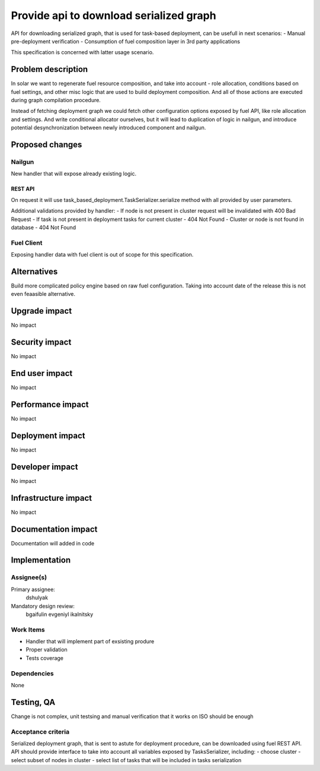 ..
 This work is licensed under a Creative Commons Attribution 3.0 Unported
 License.

 http://creativecommons.org/licenses/by/3.0/legalcode

==========================================
Provide api to download serialized graph
==========================================

API for downloading serialized graph, that is used for task-based deployment,
can be usefull in next scenarios:
- Manual pre-deployment verification
- Consumption of fuel composition layer in 3rd party applications

This specification is concerned with latter usage scenario.

--------------------
Problem description
--------------------

In solar we want to regenerate fuel resource composition, and take into account -
role allocation, conditions based on fuel settings, and other misc logic that
are used to build deployment composition. And all of those actions are executed during graph compilation procedure.

Instead of fetching deployment graph we could fetch other configuration
options exposed by fuel API, like role allocation and settings. And write
conditional allocator ourselves, but it will lead to duplication of logic
in nailgun, and introduce potential desynchronization between newly introduced
component and nailgun.

----------------
Proposed changes
----------------

Nailgun
=======

New handler that will expose already existing logic.

REST API
--------

===== =====================================================================
HTTP  URL
===== =====================================================================
GET   /api/v1/clusters/<:cluster_id>/serialized_tasks/?nodes=<:nodes>&
      tasks=<:tasks>
===== ======================================================================

On request it will use task_based_deployment.TaskSerializer.serialize method
with all provided by user parameters.

Additional validations provided by handler:
- If node is not present in cluster request will be invalidated with 400 Bad Request
- If task is not present in deployment tasks for current cluster - 404 Not Found
- Cluster or node is not found in database - 404 Not Found

Fuel Client
===========

Exposing handler data with fuel client is out of scope for this
specification.

------------
Alternatives
------------

Build more complicated policy engine based on raw fuel configuration.
Taking into account date of the release this is not even feaasible alternative.

--------------
Upgrade impact
--------------

No impact

---------------
Security impact
---------------

No impact

---------------
End user impact
---------------

No impact

------------------
Performance impact
------------------

No impact

-----------------
Deployment impact
-----------------

No impact

----------------
Developer impact
----------------

No impact

---------------------
Infrastructure impact
---------------------

No impact

--------------------
Documentation impact
--------------------

Documentation will added in code

--------------
Implementation
--------------

Assignee(s)
===========

Primary assignee:
  dshulyak

Mandatory design review:
  bgaifulin
  evgeniyl
  ikalnitsky


Work Items
==========

- Handler that will implement part of exsisting produre
- Proper validation
- Tests coverage

Dependencies
============

None

------------
Testing, QA
------------

Change is not complex, unit testsing and manual verification that it works
on ISO should be enough

Acceptance criteria
===================

Serialized deployment graph, that is sent to astute for deployment procedure,
can be downloaded using fuel REST API.
API should provide interface to take into account all variables
exposed by TasksSerializer, including:
- choose cluster
- select subset of nodes in cluster
- select list of tasks that will be included in tasks serialization
